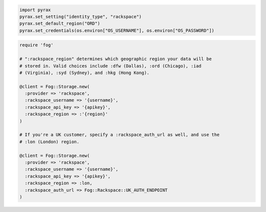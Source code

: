 .. code-block:: javascript

.. code-block:: python

  import pyrax
  pyrax.set_setting("identity_type", "rackspace")
  pyrax.set_default_region("ORD")
  pyrax.set_credentials(os.environ["OS_USERNAME"], os.environ["OS_PASSWORD"])

.. code-block:: ruby

  require 'fog'

  # ":rackspace_region" determines which geographic region your data will be
  # stored in. Valid choices include :dfw (Dallas), :ord (Chicago), :iad
  # (Virginia), :syd (Sydney), and :hkg (Hong Kong).

  @client = Fog::Storage.new(
    :provider => 'rackspace',
    :rackspace_username => '{username}',
    :rackspace_api_key => '{apikey}',
    :rackspace_region => :'{region}'
  )

  # If you're a UK customer, specify a :rackspace_auth_url as well, and use the
  # :lon (London) region.

  @client = Fog::Storage.new(
    :provider => 'rackspace',
    :rackspace_username => '{username}',
    :rackspace_api_key => '{apikey}',
    :rackspace_region => :lon,
    :rackspace_auth_url => Fog::Rackspace::UK_AUTH_ENDPOINT
  )
